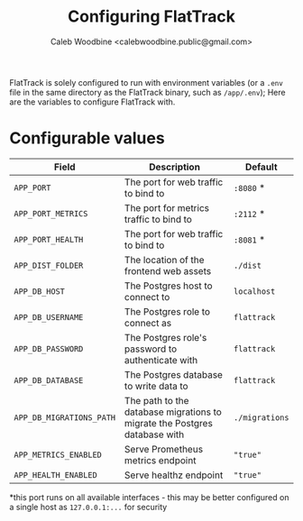 # -*- ii: flattrack; -*-
#+TITLE: Configuring FlatTrack
#+AUTHOR: Caleb Woodbine <calebwoodbine.public@gmail.com>

FlatTrack is solely configured to run with environment variables (or a ~.env~ file in the same directory as the FlatTrack binary, such as ~/app/.env~); Here are the variables to configure FlatTrack with.

* Configurable values
| Field                    | Description                                                               | Default        |
|--------------------------+---------------------------------------------------------------------------+----------------|
| ~APP_PORT~               | The port for web traffic to bind to                                       | ~:8080~ *      |
| ~APP_PORT_METRICS~       | The port for metrics traffic to bind to                                   | ~:2112~ *      |
| ~APP_PORT_HEALTH~        | The port for web traffic to bind to                                       | ~:8081~ *      |
| ~APP_DIST_FOLDER~        | The location of the frontend web assets                                   | ~./dist~       |
| ~APP_DB_HOST~            | The Postgres host to connect to                                           | ~localhost~    |
| ~APP_DB_USERNAME~        | The Postgres role to connect as                                           | ~flattrack~    |
| ~APP_DB_PASSWORD~        | The Postgres role's password to authenticate with                         | ~flattrack~    |
| ~APP_DB_DATABASE~        | The Postgres database to write data to                                    | ~flattrack~    |
| ~APP_DB_MIGRATIONS_PATH~ | The path to the database migrations to migrate the Postgres database with | ~./migrations~ |
| ~APP_METRICS_ENABLED~    | Serve Prometheus metrics endpoint                                         | ~"true"~       |
| ~APP_HEALTH_ENABLED~     | Serve healthz endpoint                                                    | ~"true"~       |

*this port runs on all available interfaces - this may be better configured on a single host as ~127.0.0.1:...~ for security

